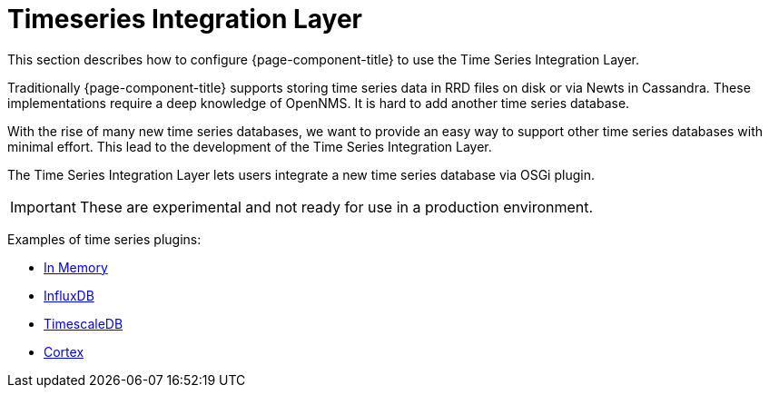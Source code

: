 = Timeseries Integration Layer

This section describes how to configure {page-component-title} to use the Time Series Integration Layer.

Traditionally {page-component-title} supports storing time series data in RRD files on disk or via Newts in Cassandra.
These implementations require a deep knowledge of OpenNMS. It is hard to add another time series database.

With the rise of many new time series databases, we want to provide an easy way to support other time series databases with minimal effort.
This lead to the development of the Time Series Integration Layer.

The Time Series Integration Layer lets users integrate a new time series database via OSGi plugin.

IMPORTANT: These are experimental and not ready for use in a production environment. 

Examples of time series plugins:

* https://github.com/opennms-forge/opennms-tss-plugin-inmemory[In Memory]
* https://github.com/opennms-forge/timeseries-integration-influxdb[InfluxDB]
* https://github.com/opennms-forge/timeseries-integration-timescale[TimescaleDB]
* https://github.com/OpenNMS/opennms-cortex-tss-plugin[Cortex]


